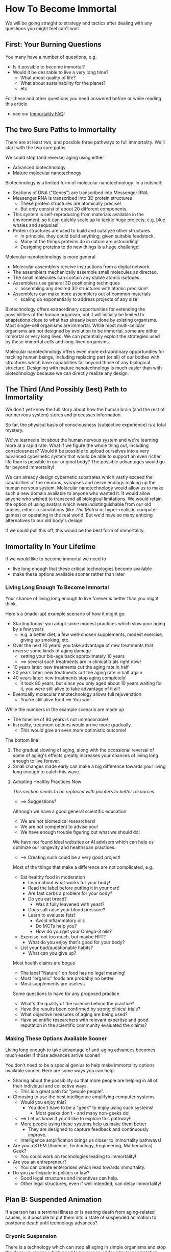 * How To Become Immortal

We will be going straight to strategy and tactics after dealing
with any questions you might feel can't wait.

** First: Your Burning Questions

You many have a number of questions, e.g.
- Is it possible to become immortal?
- Would it be desirable to live a very long time?
  - What about quality of life?
  - What about sustainability for the planet?
  - etc.

For these and other questions you need answered before or while
reading this article
- see our [[file:immortality-faq.org][Immortality FAQ]]!

** The two Sure Paths to Immortality

There are at least two, and possible three pathways to full
immortality.  We'll start with the two sure paths.

We could stop (and reverse) aging using either
- Advanced biotechnology
- Mature molecular nanotechnogy

Biotechnology is a limited form of molecular nanotechnology.  In a
  nutshell:
- Sections of DNA ("Genes") are transcribed into Messenger RNA
- Messenger RNA is transcribed into 3D protein structures
  - These protein structures are atomically precise!
  - But only consist of about 20 different components.
- This system is self-reproducing from materials available in the
  environment, so it can quickly scale up to tackle huge projects,
  e.g. blue whales and sequoias!
- Protein structures are used to build and catalyze other structures
  - In principle, they could build anything, given suitable feedstock.
  - Many of the things proteins do in nature are astounding!
  - Designing proteins to do new things is a huge challenge!

Molecular nanotechnology is more general
- Molecular assemblers receive instructions from a digital network.
- The assemblers mechanically assemble small molecules as directed.
- The small molecules can contain any stable atomic isotopes.
- Assemblers use general 3D positioning techniques
  -  assembling any desired 3D structures with atomic precision!
- Assemblers can make more assemblers out of common materials
  - scaling up exponentially to address projects of any size!

Biotechnology offers extraordinary opportunities for extending the
possibilities of the human organism, but it will initially be limited
to adaptations close to what has already been done by existing
organisms.  Most single-cell organisms are immortal.  While most
multi-cellular organisms are not designed by evolution to be immortal,
some are either immortal or very long lived.  We can potentially
exploit the strategies used by these immortal cells and long-lived
organisms.

Molecular nanotechnology offers even more extraordinary opportunities
for hacking human beings, including replacing part (or all) of our
bodies with structures which have capabilities far beyond those of any
biological structure.  Designing with mature nanotechnology is much
easier than with biotechnology because we can directly realize any
design.

** The Third (And Possibly Best) Path to Immortality

We don't yet know the full story about how the human brain (and the
rest of our nervous system) stores and processes information.

So far, the physical basis of consciousness (subjective experience) is
a total mystery.

We've learned a lot about the human nervous system and we're learning
more at a rapid rate.  What if we figure the whole thing out,
including consciousness?  Would it be possible to upload ourselves
into a very advanced cybernetic system that would be able to support
an even richer life than is possible in our original body?  The
possible advantages would go far beyond immortality!

We can already design cybernetic substrates which vastly exceed the
capabilities of the neurons, synapses and nerve endings making up the
human nervous system.  Molecular nanotechnology would allow us to make
such a new domain available to anyone who wanted it.  It would allow
anyone who wished to transcend all biological limitations.  We would
retain the option of using avatars which were indistinguishable from
our old bodies, either in simulations (like /The Matrix/ or
hyper-realistic computer games) or operating in the real world.  But
we'd have so many enticing alternatives to our old body's design!

If we could pull this off, this would be the best form of immortality.

** Immortality In Your Lifetime

If we would like to become immortal we need to
- live long enough that these critical technologies become available
- make these options available sooner rather than later

*** Living Long Enough To Become Immortal

Your chance of living long enough to live forever is better than you
might think.

Here's a (made-up) example scenario of how it might go:
- Starting today: you adopt some modest practices which slow your
  aging by a few years
  - e.g. a better diet, a few well-chosen supplements, modest exercise,
    giving up smoking, etc.
- Over the next 10 years: you take advantage of new treatments that
  reverse some kinds of aging damage
  - setting your bio-age back approximately 10 years
  - ==> several such treatments are in clinical trials right now!
- 10 years later: new treatments cut the aging rate in half
- 20 years later: new treatments cut the aging rate in half again
- 40 years later: new treatments stop aging completely!
  - It took 80 years, but since you only aged about 10 years waiting
    for it, you were still alive to take advantage of it all!
- Eventually molecular nanotechnology allows full rejuvenation
  - You're still alive for it ==> You win!

While the numbers in the example scenario are made up
- The timeline of 80 years is not unreasonable!
- In reality, treatment options would arrive more gradually.
  - This would give an even more optimistic outcome!

The bottom line:
1. The gradual slowing of aging, along with the occasional reversal of
   some of aging's effects greatly increases your chances of living
   long enough to live forever.
2. Small changes made early can make a big difference towards your
   living long enough to catch this wave.

**** Adopting Healthy Practices Now

/This section needs to be replaced with pointers to better resources./
- ==> Suggestions?

Although we have a good general scientific education
- We are not biomedical researchers!
- We are not competent to advise you!
- We have enough trouble figuring out what we should do!

We have not found ideal websites or AI advisers which can help us
optimize our longevity and healthspan practices.
- ==> Creating such could be a very good project!

Most of the things that make a difference are not complicated, e.g.
- Eat healthy food in moderation
  - Learn about what works for your body!
  - Read the label before putting it in your cart!
  - Are fast carbs a problem for your body?
  - Do you eat bread?
    - Was it fully leavened with yeast?
  - Does salt raise your blood pressure?
  - Learn to evaluate fats!
    - Avoid inflammatory oils
    - Do MCTs help you?
    - How do you get your Omega-3 oils?
- Exercise, not too much, but maybe HIIT?
  - What do you enjoy that's good for your body?
- List your bad/questionable habits?
  - What can you give up?

Most health claims are bogus
- The label "Natural" on food has no legal meaning!
- Most "organic" foods are probably no better.
- Most supplements are useless.

Some questions to have for any proposed practice
- What's the quality of the science behind the practice?
- Have the results been confirmed by strong clinical trials?
- What objective measures of aging are being used?
- Have scientific researchers with relevant expertise and good
  reputation in the scientific community evaluated the claims?

*** Making These Options Available Sooner

Living long enough to take advantage of anti-aging advances becomes
much easier if those advances arrive sooner!

You don't need to be a special genius to help make immortality options
available sooner.  Here are some ways you can help:
- Sharing about the possibility so that more people are helping in all
  of their individual and collective ways.
  - This is a great path for "people people".
- Choosing to use the best intelligence amplifying computer systems
  - Would you enjoy this?
    - You don't have to be a "geek" to enjoy using such systems!
      - Most geeks don't - and many non-geeks do!
  - ==> Let us know if you'd like to explore this pathway!!
  - More people using these systems help us make them better
    - They are designed to capture feedback and continuously improve.
  - Intelligence amplification brings us closer to immortality pathways!
- Are you a STEM (Science, Technology, Engineering, Mathematics) Geek?
  - You could work on technologies leading to immortality!
- Are you an entrepreneur?
  - You can create enterprises which lead towards immortality.
- Do you participate in politics or law?
  - Good legal structures and incentives can help.
  - Other legal structures, even if well intended, can delay immortality!

** Plan B: Suspended Animation

If a person has a terminal illness or is nearing death from
aging-related causes, is it possible to put them into a state of
suspended animation to postpone death until technology advances?

*** Cryonic Suspension

There is a technology which can stop all aging in simple organisms and
stop the decay in organs which need to be preserved for later
transplantation.  The technology is Cryonic Suspension.  This involves
cooling a body or organ after replacing its fluids with
cryoprotectants which suppress the formation of ice crystals.  The
body or organ "vitrifies", forming a glass-like solid.

Some small animals have been successfully vitrified with cryonic
suspension and later thawed and successfully revived.  Some human
organs have been successfully vitrified with cryonic suspension and
later thawed and successfully implanted in a patient.

Cryonic suspension applied to a complete human body is not yet
reversible.  Significant advances in molecular nanotechnology will be
required in order to reverse today's best forms of cryonic suspension.
But once your body is suspended, it can wait decades, or even
centuries with no change until perfect reversal is possible.  If you
have an incurable condition which will soon kill you, cryonic
suspension could be a desirable option.  Any molecular nanotechnology
advanced enough to revive you should also be able to restore your
health and rejuvenate you.

Current laws in all countries consider a person who has been
cryonically suspended to be dead.  Anyone who cryonically suspended a
terminally ill person would be prosecuted for murder, even if the
patient requested the procedure.  But times are changing.  Several
countries and US States now allow assisted suicide for people with
terminal conditions.  But cryonic suspension is not currently a legal
option for them.

We urgently need a new legal framework to
- allow cryonic suspension whenever assisted suicide would be allowed
- provide legal rights for the suspended person
- ensure competent cryonic suspension and subsequent storage
- Note: Long-term storage of cryonically suspended patients is
  /cheaper/ than current procedures which marginally extend the life
  of terminally ill patients.  It can be funded with a modest life
  insurance policy!
- ==> Would you like to help establish such a legal framework in your
  country, state or province?

Several not-for-profit companies currently offer cryonic suspension
and storage for people interested in immortality even though the
procedure cannot be applied until the patient is declared dead!  Why
do some people arrange for such a service?  People are declared dead
when current technology can't revive them.  Could future molecular
nanotechnology revive such a person?  Perhaps so!  If future
technology can revive, restore and rejuvenate them, they win.  If not,
they've lost nothing.

Possible future technology might be able to do a lot, provided the
information present in the cells of our nervous system is not
destroyed.  Loss of information happens in minutes at body
temperature.  Yet people have been revived, apparently unharmed, after
more than an hour when their body temperature was lowered by cold
water.  Little information loss should happen during the cooling
process and no information would be lost once vitrification was
complete.

*** Alternative Methods For Suspended Animation

Many organisms can hybernate, either slowing or completely stopping
their aging processes.  Some small animals can freeze solid, stopping
aging completely, and then resume normal life when they thaw.

It seems reasonable that before any of our technologies are able to
rejuvenate people we may learn how to put people in a state of
hibernation or in a state allowing reversible freezing.

*** Cultural and Legal Change is Essential

There can be a significant delay between when an option is technically
available and when it is recognized as a valid option by society and
the law.

If we want to have the possibility of avoiding death we will need to
ensure that society and the law respect our right to make our own
choices regarding end-of-life options.
